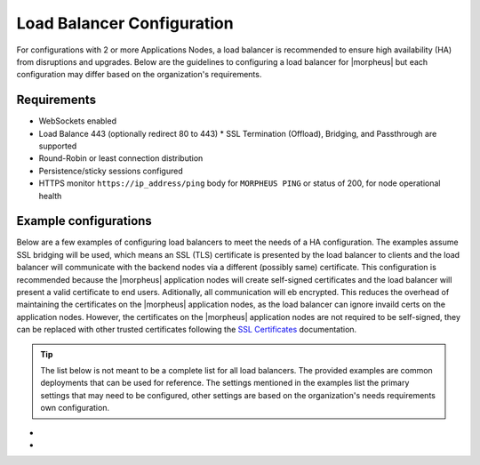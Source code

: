 Load Balancer Configuration
^^^^^^^^^^^^^^^^^^^^^^^^^^^

For configurations with 2 or more Applications Nodes, a load balancer is recommended to ensure high availability (HA) from disruptions and upgrades. Below are the guidelines to configuring a load balancer for |morpheus| but each configuration may differ based on the organization's requirements.

Requirements
````````````

* WebSockets enabled
* Load Balance 443 (optionally redirect 80 to 443)
  * SSL Termination (Offload), Bridging, and Passthrough are supported
* Round-Robin or least connection distribution
* Persistence/sticky sessions configured
* HTTPS monitor ``https://ip_address/ping`` body for ``MORPHEUS PING`` or status of 200, for node operational health

Example configurations
``````````````````````

Below are a few examples of configuring load balancers to meet the needs of a HA configuration.  The examples assume SSL bridging will be used, which means an SSL (TLS) certificate is presented by the load balancer to clients and the load balancer will communicate with the backend nodes via a different (possibly same) certificate.
This configuration is recommended because the |morpheus| application nodes will create self-signed certificates and the load balancer will present a valid certificate to end users.  Aditionally, all communication will eb encrypted.
This reduces the overhead of maintaining the certificates on the |morpheus| application nodes, as the load balancer can ignore invaild certs on the application nodes.
However, the certificates on the |morpheus| application nodes are not required to be self-signed, they can be replaced with other trusted certificates following the `SSL Certificates <https://docs.morpheusdata.com/en/latest/getting_started/additional/morpheusSslCerts.html>`_ documentation.

.. TIP:: The list below is not meant to be a complete list for all load balancers.  The provided examples are common deployments that can be used for reference.  The settings mentioned in the examples list the primary settings that may need to be configured, other settings are based on the organization's needs requirements own configuration.

- .. toggle-header:: :header: **F5 BIG-IP**

    **Monitor**

      - **Type:** HTTPS
      - **Send String:** GET /ping
      - **Receive String:** MORPHEUS PING

    **Pool**

      - **Health Monitor:** Select monitor created in the **Monitor** section
      - **Load Balancing Method:** Least Connections (member) is recommended (alternatively Round Robin)
      - **Node Service Port:** 443/HTTPS
      
    **Virtual Server**

      - **Type:** Standard
      - **Service Port:** 443/HTTPS
      - **Protocol:** TCP
      - **Protocol Profile (Client):** tcp
      - **Protocol Profile (Server):** tcp
      - **HTTP Profile (Client):** http
      - **HTTP Profile (Server):** http
      - **SSL Profile (Client):** clientssl (or preferred profile with a trusted certificate)
      - **SSL Profile (Server):** serverssl
      - **Source Address Translation:** Auto Map
      - **Default Persistence Profile:** <Organization's preference> (hash, source_addr, and cookie are popular)

- .. toggle-header:: :header: **AWS Application Load Balancer (ALB)**

    **Target Group**

      - **Target Type:** Instances
      - **Protocol/Port:** HTTPS/443
      - **Health Check Protocol:** HTTPS
      - **Health check path:** /ping
      - **Load balancing algorithm:** Least Outstanding Requests is recommended (alternatively Round Robin)
      - **Stickiness Type:** Load balancer generated cookie

    **Load Balancer**

      - **Network Mappings:** It is recommended to sele
      - **Security Group:** Allow HTTPS/443 Inbound and Outbound
      - **Listener:** HTTPS:443 to the target group created in the **Target Group** section
      - **Security Policy:** ELBSecurityPolicy-2016-08